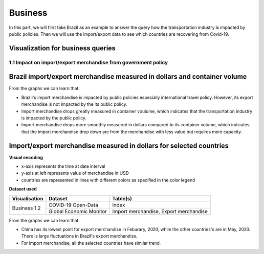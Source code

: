 Business
========

In this part, we will first take Brazil as an example to answer the query how the transportation industry is impacted by public policies. Then we will use the import/export data to see which countries are recovering from Covid-19.

Visualization for business queries
----------------------------------

1.1 Impact on import/export merchandise from government policy 
^^^^^^^^^^^^^^^^^^^^^^^^^^^^^^^^^^^^^^^^^^^^^^^^^^^^^^^^^^^^^^
Brazil import/export merchandise measured in dollars and container volume
-------------------------------------------------------------------------

.. content-tabs::
    
    .. tab-container:: tab1
        :title: import/export merchandise measured in dollars

        **Visual encoding**

        - x-axis represents the time at date interval
        - y-axis at left represents value of merchandise in USD
        - y-axis at right represents policy stringency level
        - blue line represents the value of export merchandise, referring to the left y-axis
        - red line represents the value of import merchandise, referring to the left y-axis
        - green line represents the international travel stringency index, referring to the right y-axis
        - purple line represents the overall stringency index, referring to the right y-axis

        **Dataset used**

        +--------------------+-------------------------+-----------------------------------------------------+
        | Visualisation      | Dataset                 | Table(s)                                            |
        +====================+=========================+=====================================================+
        | Business 1.1       | COVID-19 Open-Data      | Index                                               |
        +                    +-------------------------+-----------------------------------------------------+
        |                    | Global Economic Monitor | Import merchandise, Export merchandise              |
        +--------------------+-------------------------+-----------------------------------------------------+

        .. raw:: html
            :file: ../plots/brazil-dollar.html

    .. tab-container:: tab2
        :title: import/export merchandise measured in container volume

        **Visual encoding**

        - x-axis represents the time at date interval
        - y-axis at left represents value of merchandise in container volume (TEU)
        - y-axis at right represents policy stringency level
        - blue line represents the value of export merchandise, referring to the left y-axis
        - red line represents the value of import merchandise, referring to the left y-axis
        - green line represents the international travel stringency index, referring to the right y-axis
        - purple line represents the overall stringency index, referring to the right y-axis

        **Dataset used**

        +--------------------+--------------------------+-----------------------------------------------------+
        | Visualisation      | Dataset                  | Table(s)                                            |
        +====================+==========================+=====================================================+
        | Business 1.1       | COVID-19 Open-Data       | Index                                               |
        +                    +--------------------------+-----------------------------------------------------+
        |                    | Container Volume Traffic | Export/import container volume in Brazil.           |
        +--------------------+--------------------------+-----------------------------------------------------+
        
        .. raw:: html
            :file: ../plots/brazil-container.html

From the graphs we can learn that:

* Brazil's import merchandise is impacted by public policies especially international travel policy. However, its export merchandise is not impacted by the its public policy.
* Import merchandise drops greatly measured in container voulume, which indicates that the transportation industry is impacted by the public policy.
* Import merchandise drops more smoothly measured in dollars compared to its container volume, which indicates that the import merchandise drop down are from the merchandise with less value but requires more capacity.

Import/export merchandise measured in dollars for selected countries
--------------------------------------------------------------------

**Visual encoding**

- x-axis represents the time at date interval
- y-axis at left represents value of merchandise in USD
- countries are represented in lines with different colors as specified in the color legend

**Dataset used**

+--------------------+-------------------------+-----------------------------------------------------+
| Visualisation      | Dataset                 | Table(s)                                            |
+====================+=========================+=====================================================+
| Business 1.2       | COVID-19 Open-Data      | Index                                               |
+                    +-------------------------+-----------------------------------------------------+
|                    | Global Economic Monitor | Import merchandise, Export merchandise              |
+--------------------+-------------------------+-----------------------------------------------------+

.. content-tabs::
    
    .. tab-container:: tab1
        :title: import merchandise measured in dollars

        .. raw:: html
            :file: ../plots/import-countries-dollar.html

    .. tab-container:: tab2
        :title: export merchandise measured in dollars

        .. raw:: html
            :file: ../plots/export-countries-dollar.html

From the graphs we can learn that:

* China has its lowest point for export merchandise in Feburary, 2020, while the other countries's are in May, 2020. There is large fluctuations in Brazil's export merchandise.
* For import merchandise, all the selected countries have similar trend.

